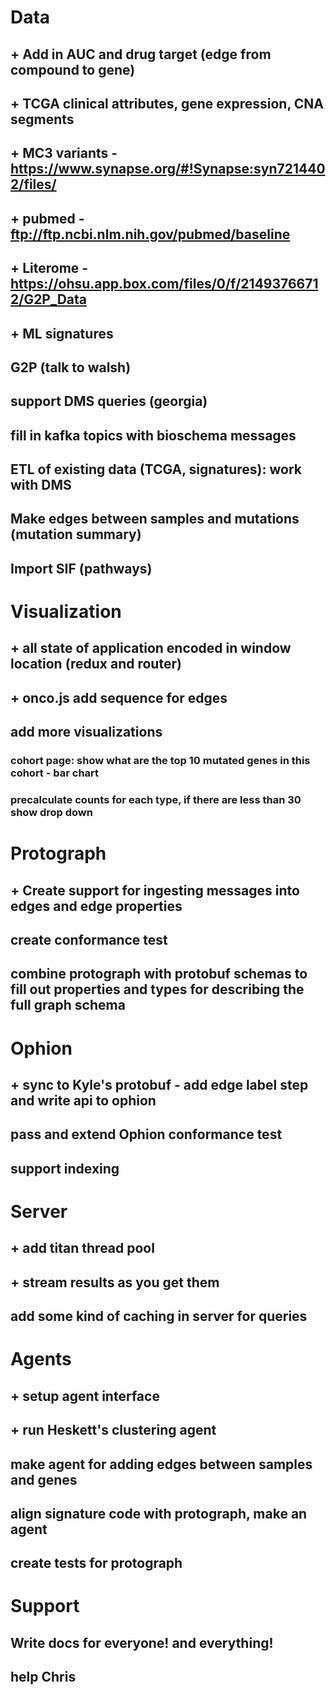 * Data
** + Add in AUC and drug target (edge from compound to gene)
** + TCGA clinical attributes, gene expression, CNA segments
** + MC3 variants - https://www.synapse.org/#!Synapse:syn7214402/files/
** + pubmed - ftp://ftp.ncbi.nlm.nih.gov/pubmed/baseline
** + Literome - https://ohsu.app.box.com/files/0/f/21493766712/G2P_Data
** + ML signatures
** G2P (talk to walsh)
** support DMS queries (georgia)
** fill in kafka topics with bioschema messages
** ETL of existing data (TCGA, signatures): work with DMS
** Make edges between samples and mutations (mutation summary)
** Import SIF (pathways)
* Visualization
** + all state of application encoded in window location (redux and router)
** + onco.js add sequence for edges
** add more visualizations
*** cohort page: show what are the top 10 mutated genes in this cohort - bar chart
*** precalculate counts for each type, if there are less than 30 show drop down
* Protograph
** + Create support for ingesting messages into edges and edge properties
** create conformance test
** combine protograph with protobuf schemas to fill out properties and types for describing the full graph schema
* Ophion
** + sync to Kyle's protobuf - add edge label step and write api to ophion
** pass and extend Ophion conformance test
** support indexing
* Server
** + add titan thread pool
** + stream results as you get them
** add some kind of caching in server for queries
* Agents
** + setup agent interface
** + run Heskett's clustering agent
** make agent for adding edges between samples and genes
** align signature code with protograph, make an agent
** create tests for protograph
* Support
** Write docs for everyone! and everything!
** help Chris
